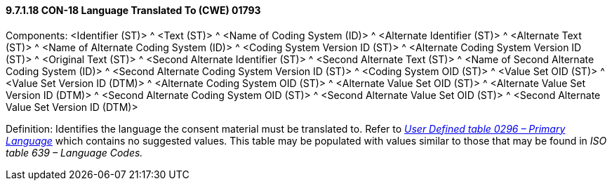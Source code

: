 ==== 9.7.1.18 CON-18 Language Translated To (CWE) 01793

Components: <Identifier (ST)> ^ <Text (ST)> ^ <Name of Coding System (ID)> ^ <Alternate Identifier (ST)> ^ <Alternate Text (ST)> ^ <Name of Alternate Coding System (ID)> ^ <Coding System Version ID (ST)> ^ <Alternate Coding System Version ID (ST)> ^ <Original Text (ST)> ^ <Second Alternate Identifier (ST)> ^ <Second Alternate Text (ST)> ^ <Name of Second Alternate Coding System (ID)> ^ <Second Alternate Coding System Version ID (ST)> ^ <Coding System OID (ST)> ^ <Value Set OID (ST)> ^ <Value Set Version ID (DTM)> ^ <Alternate Coding System OID (ST)> ^ <Alternate Value Set OID (ST)> ^ <Alternate Value Set Version ID (DTM)> ^ <Second Alternate Coding System OID (ST)> ^ <Second Alternate Value Set OID (ST)> ^ <Second Alternate Value Set Version ID (DTM)>

Definition: Identifies the language the consent material must be translated to. Refer to _file:///E:\V2\v2.9%20final%20Nov%20from%20Frank\V29_CH02C_Tables.docx#HL70296[User Defined table 0296 – Primary Language]_ which contains no suggested values. This table may be populated with values similar to those that may be found in _ISO table 639 – Language Codes._

